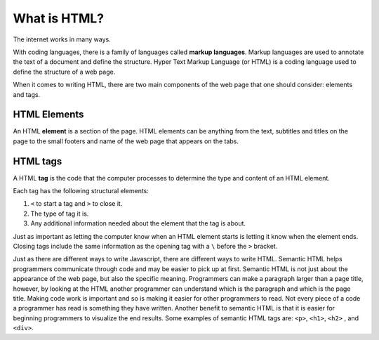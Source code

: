 What is HTML?
=============

.. index:: ! tag, ! element

The internet works in many ways.

With coding languages, there is a family of languages called **markup languages**. Markup languages are used to annotate the text of a document and define the structure.
Hyper Text Markup Language (or HTML) is a coding language used to define the structure of a web page.

When it comes to writing HTML, there are two main components of the web page that one should consider: elements and tags.

HTML Elements
-------------

An HTML **element** is a section of the page. HTML elements can be anything from the text, subtitles and titles on the page to the small footers and name of the web page that appears on the tabs.

HTML tags
---------

A HTML **tag** is the code that the computer processes to determine the type and content of an HTML element.

Each tag has the following structural elements:

1. ``<`` to start a tag and ``>`` to close it.
2. The type of tag it is.
3. Any additional information needed about the element that the tag is about.

Just as important as letting the computer know when an HTML element starts is letting it know when the element ends. Closing tags include the same information as the opening tag with a ``\`` before the ``>`` bracket.

Just as there are different ways to write Javascript, there are different ways to write HTML. Semantic HTML helps programmers communicate through code and may be easier to pick up at first.
Semantic HTML is not just about the appearance of the web page, but also the specific meaning. Programmers can make a paragraph larger than a page title, however, by looking at the HTML another programmer can understand which is the paragraph and which is the page title.
Making code work is important and so is making it easier for other programmers to read. Not every piece of a code a programmer has read is something they have written.
Another benefit to semantic HTML is that it is easier for beginning programmers to visualize the end results. Some examples of semantic HTML tags are: ``<p>``, ``<h1>``, ``<h2>`` , and ``<div>``.
